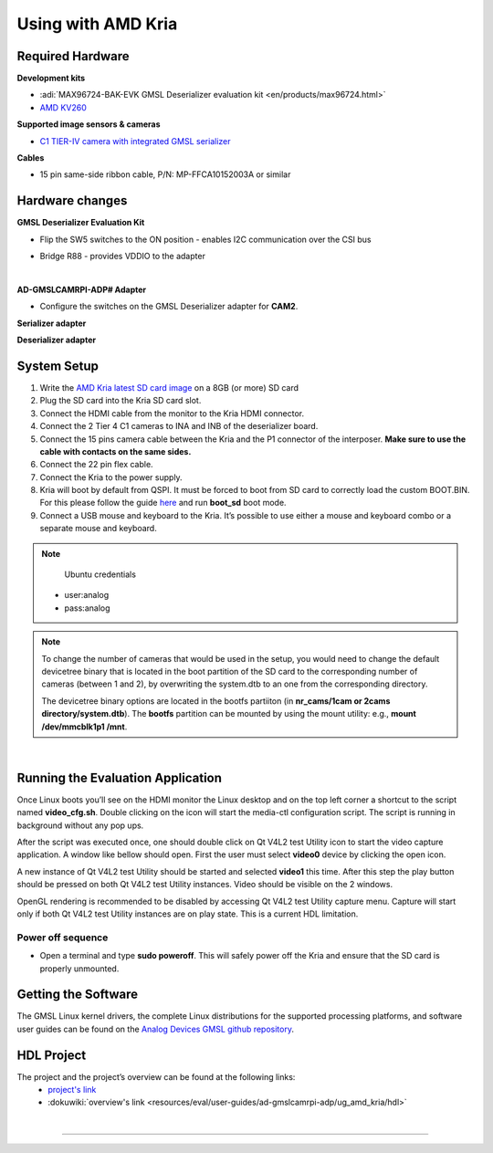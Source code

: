Using with AMD Kria 
====================

Required Hardware
-----------------

**Development kits**

- :adi:`MAX96724-BAK-EVK GMSL Deserializer evaluation kit <en/products/max96724.html>`
- `AMD KV260 <https://www.xilinx.com/products/som/kria/kv260-vision-starter-kit.html>`__

**Supported image sensors & cameras**

- `C1 TIER-IV camera with integrated GMSL serializer <https://sensor.tier4.jp/automotive-camera/#C1>`__

**Cables**

- 15 pin same-side ribbon cable, P/N: MP-FFCA10152003A or similar



Hardware changes
----------------

**GMSL Deserializer Evaluation Kit**

- Flip the SW5 switches to the ON position - enables I2C communication over the CSI bus
     .. image:: gmsl_deserializer_sw5.jpg
        :width: 300 px


- Bridge R88 - provides VDDIO to the adapter
     .. image:: deserializer_resistors.jpg
        :width: 300 px
   

|

**AD-GMSLCAMRPI-ADP# Adapter**

- Configure the switches on the GMSL Deserializer adapter for **CAM2**.


**Serializer adapter**           

.. image:: ser_interposer.jpg
    :width: 400 px
   

**Deserializer adapter**

.. image:: deser_interposer.jpg
    :width: 400 px



System Setup
--------------

#. Write the `AMD Kria latest SD card image <https://github.com/analogdevicesinc/gmsl#platforms-user-guides-sd-card-images-and-build-instructions>`__ on a 8GB (or more) SD card
#. Plug the SD card into the Kria SD card slot.
#. Connect the HDMI cable from the monitor to the Kria HDMI connector.
#. Connect the 2 Tier 4 C1 cameras to INA and INB of the deserializer board.
#. Connect the 15 pins camera cable between the Kria and the P1 connector of the interposer. **Make sure to use the cable with contacts on the same sides.**
#. Connect the 22 pin flex cable.
#. Connect the Kria to the power supply.
#. Kria will boot by default from QSPI. It must be forced to boot from SD card to correctly load the custom BOOT.BIN. For this please follow the guide `here <https://xilinx.github.io/kria-apps-docs/creating_applications/2022.1/build/html/docs/bootmodes.html>`__ and run **boot_sd** boot mode.
#. Connect a USB mouse and keyboard to the Kria. It’s possible to use either a mouse and keyboard combo or a separate mouse and keyboard.

.. note:: 
       Ubuntu credentials 
      * user:analog
      * pass:analog


.. note:: 
    To change the number of cameras that would be used in the setup, you would
    need to change the default devicetree binary that is located in the boot
    partition of the SD card to the corresponding number of cameras (between 1 and
    2), by overwriting the system.dtb to an one from the corresponding directory.
    
    The devicetree binary options are located in the bootfs partiiton (in
    **nr_cams/1cam or 2cams directory/system.dtb**). The **bootfs** partition can be
    mounted by using the mount utility: e.g., **mount /dev/mmcblk1p1 /mnt**.

.. image:: kria_adapter.jpg

|

Running the Evaluation Application
----------------------------------

Once Linux boots you’ll see on the HDMI monitor the Linux desktop and on the top
left corner a shortcut to the script named **video_cfg.sh**. Double clicking on
the icon will start the media-ctl configuration script. The script is running in
background without any pop ups.

.. image:: kria_video_cfg.png

After the script was executed once, one should double click on Qt V4L2 test
Utility icon to start the video capture application. A window like bellow should
open. First the user must select **video0** device by clicking the open icon.

.. image:: qv4l2_select_video_dev.png

A new instance of Qt V4L2 test Utility should be started and selected **video1**
this time. After this step the play button should be pressed on both Qt V4L2
test Utility instances. Video should be visible on the 2 windows.

.. image:: qv4l2_video.jpg

OpenGL rendering is recommended to be disabled by accessing Qt V4L2 test Utility
capture menu. Capture will start only if both Qt V4L2 test Utility instances are
on play state. This is a current HDL limitation.


Power off sequence
~~~~~~~~~~~~~~~~~~

- Open a terminal and type **sudo poweroff**. This will safely power off the Kria and ensure that the SD card is properly unmounted.



Getting the Software
--------------------

The GMSL Linux kernel drivers, the complete Linux distributions for the
supported processing platforms, and software user guides can be found on the
`Analog Devices GMSL github repository <https://github.com/analogdevicesinc/gmsl>`__.


HDL Project
-----------

The project and the project’s overview can be found at the following links:
  * `project's link <https://github.com/analogdevicesinc/hdl/tree/main/projects/max96724/kv260>`__ 
  * :dokuwiki:`overview's link <resources/eval/user-guides/ad-gmslcamrpi-adp/ug_amd_kria/hdl>`

|
-----------------------------------------------------------------------------------------------------------------------------------